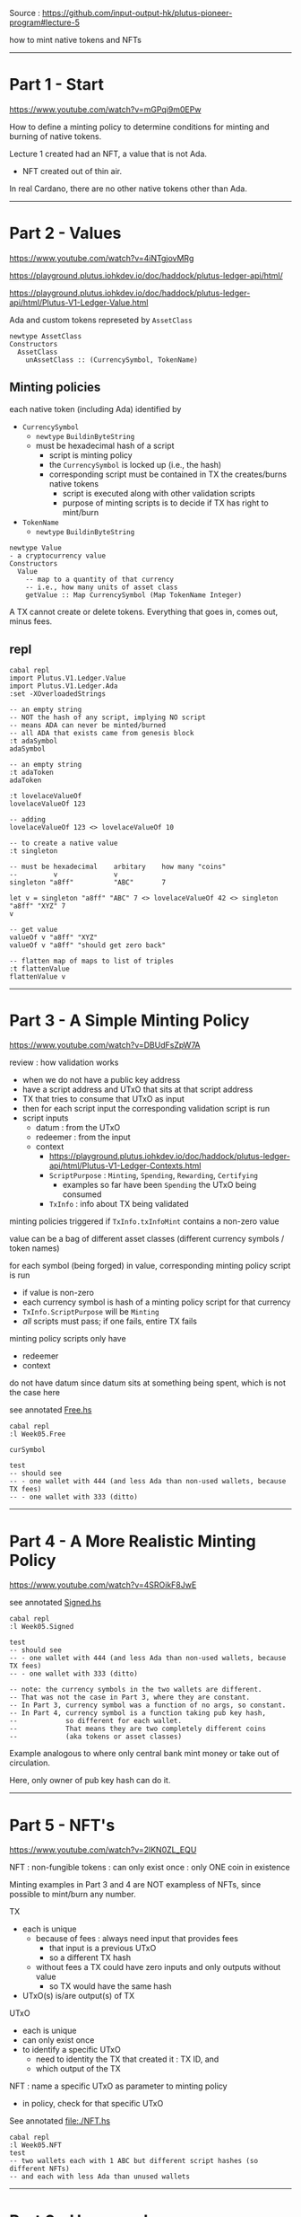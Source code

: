 #+OPTIONS:     H:6 num:nil toc:nil \n:nil @:t ::t |:t ^:t f:t TeX:t ...

Source : https://github.com/input-output-hk/plutus-pioneer-program#lecture-5

how to mint native tokens and NFTs

#+begin_comment
 (eepitch-shell)
 (eepitch-kill)
 (eepitch-shell)
#+end_comment

------------------------------------------------------------------------------
* Part 1 - Start

https://www.youtube.com/watch?v=mGPqi9m0EPw

How to define a minting policy to determine conditions for minting and burning of native tokens.

Lecture 1 created had an NFT, a value that is not Ada.
- NFT created out of thin air.

In real Cardano, there are no other native tokens other than Ada.

------------------------------------------------------------------------------
* Part 2 - Values

https://www.youtube.com/watch?v=4iNTgjovMRg

https://playground.plutus.iohkdev.io/doc/haddock/plutus-ledger-api/html/

https://playground.plutus.iohkdev.io/doc/haddock/plutus-ledger-api/html/Plutus-V1-Ledger-Value.html

Ada and custom tokens represeted by =AssetClass=

#+begin_example
newtype AssetClass
Constructors
  AssetClass
    unAssetClass :: (CurrencySymbol, TokenName)
#+end_example

** Minting policies

each native token (including Ada) identified by
- =CurrencySymbol=
  - =newtype= =BuildinByteString=
  - must be hexadecimal hash of a script
    - script is minting policy
    - the =CurrencySymbol= is locked up (i.e., the hash)
    - corresponding script must be contained in TX the creates/burns native tokens
      - script is executed along with other validation scripts
      - purpose of minting scripts is to decide if TX has right to mint/burn
- =TokenName=
  - =newtype= =BuildinByteString=

#+begin_example
newtype Value
- a cryptocurrency value
Constructors
  Value
    -- map to a quantity of that currency
    -- i.e., how many units of asset class
    getValue :: Map CurrencySymbol (Map TokenName Integer)
#+end_example

A TX cannot create or delete tokens.
Everything that goes in, comes out, minus fees.

** repl

#+begin_src
cabal repl
import Plutus.V1.Ledger.Value
import Plutus.V1.Ledger.Ada
:set -XOverloadedStrings

-- an empty string
-- NOT the hash of any script, implying NO script
-- means ADA can never be minted/burned
-- all ADA that exists came from genesis block
:t adaSymbol
adaSymbol

-- an empty string
:t adaToken
adaToken

:t lovelaceValueOf
lovelaceValueOf 123

-- adding
lovelaceValueOf 123 <> lovelaceValueOf 10

-- to create a native value
:t singleton

-- must be hexadecimal    arbitary    how many "coins"
--         v              v
singleton "a8ff"          "ABC"       7

let v = singleton "a8ff" "ABC" 7 <> lovelaceValueOf 42 <> singleton "a8ff" "XYZ" 7
v

-- get value
valueOf v "a8ff" "XYZ"
valueOf v "a8ff" "should get zero back"

-- flatten map of maps to list of triples
:t flattenValue
flattenValue v
#+end_src

------------------------------------------------------------------------------
* Part 3 - A Simple Minting Policy

https://www.youtube.com/watch?v=DBUdFsZpW7A

review : how validation works
- when we do not have a public key address
- have a script address and UTxO that sits at that script address
- TX that tries to consume that UTxO as input
- then for each script input the corresponding validation script is run
- script inputs
  - datum    : from the UTxO
  - redeemer : from the input
  - context
    - https://playground.plutus.iohkdev.io/doc/haddock/plutus-ledger-api/html/Plutus-V1-Ledger-Contexts.html
    - =ScriptPurpose= : =Minting=, =Spending=, =Rewarding=, =Certifying=
      - examples so far have been =Spending= the UTxO being consumed
    - =TxInfo= : info about TX being validated

minting policies triggered if =TxInfo.txInfoMint= contains a non-zero value

value can be a bag of different asset classes (different currency symbols / token names)

for each symbol (being forged) in value, corresponding minting policy script is run
- if value is non-zero
- each currency symbol is hash of a minting policy script for that currency
- =TxInfo.ScriptPurpose= will be =Minting=
- /all/ scripts must pass; if one fails, entire TX fails

minting policy scripts only have
- redeemer
- context

do not have datum since datum sits at something being spent, which is not the case here

see annotated [[file:./Free.hs][Free.hs]]

#+begin_src
cabal repl
:l Week05.Free

curSymbol

test
-- should see
-- - one wallet with 444 (and less Ada than non-used wallets, because TX fees)
-- - one wallet with 333 (ditto)
#+end_src

------------------------------------------------------------------------------
* Part 4 - A More Realistic Minting Policy
https://www.youtube.com/watch?v=4SROikF8JwE

see annotated [[file:./Signed.hs][Signed.hs]]

#+begin_src
cabal repl
:l Week05.Signed

test
-- should see
-- - one wallet with 444 (and less Ada than non-used wallets, because TX fees)
-- - one wallet with 333 (ditto)

-- note: the currency symbols in the two wallets are different.
-- That was not the case in Part 3, where they are constant.
-- In Part 3, currency symbol was a function of no args, so constant.
-- In Part 4, currency symbol is a function taking pub key hash,
--            so different for each wallet.
--            That means they are two completely different coins
--            (aka tokens or asset classes)
#+end_src

Example analogous to where only central bank mint money or take out of circulation.

Here, only owner of pub key hash can do it.

------------------------------------------------------------------------------
* Part 5 - NFT's

https://www.youtube.com/watch?v=2lKN0ZL_EQU

NFT : non-fungible tokens : can only exist once : only ONE coin in existence

Minting examples in Part 3 and 4 are NOT exampless of NFTs,
since possible to mint/burn any number.

TX
- each is unique
  - because of fees : always need input that provides fees
    - that input is a previous UTxO
    - so a different TX hash
  - without fees a TX could have zero inputs and only outputs without value
    - so TX would have the same hash
- UTxO(s) is/are output(s) of TX

UTxO
- each is unique
- can only exist once
- to identify a specific UTxO
  - need to identity the TX that created it : TX ID, and
  - which output of the TX

NFT : name a specific UTxO as parameter to minting policy
- in policy, check for that specific UTxO

See annotated file:./NFT.hs

#+begin_src
cabal repl
:l Week05.NFT
test
-- two wallets each with 1 ABC but different script hashes (so different NFTs)
-- and each with less Ada than unused wallets
#+end_src

------------------------------------------------------------------------------
* Part 6 - Homework

https://www.youtube.com/watch?v=j7yT2OqGY6U

** Week05.Homework1

Implement a "Mary" era style monetary minting policy.
- Specify signatures that must be present in the minting TX.
- Can specify deadlines : minting must not happen after the deadline.

Policy should have two parameters
- pub key hash
- POXIS time

Minting should only succeed if
- TX signed by given pub key
- before deadline

Off chain code already implemented.
- caveat/antipattern: the way time is done
- time validation in POSIX time, blockchain in "slot" time

=test= written so first "mint" succeeds, second fails.

Should end up with 555 tokens.

Log output should show second fails.

#+begin_src
cabal repl
:l Week05.Homework1
test
#+end_src

** Week05.Homework2

Modify =NFT.hs= so token name is a constant empty byte string.

Therefore =TokenName= no longer needs to be a parameter.

Emulator trace ends with two wallets with different NFT (because different hashs)
and less Ada.

#+begin_src
cabal repl
:l Week05.Homework2
test
#+end_src
